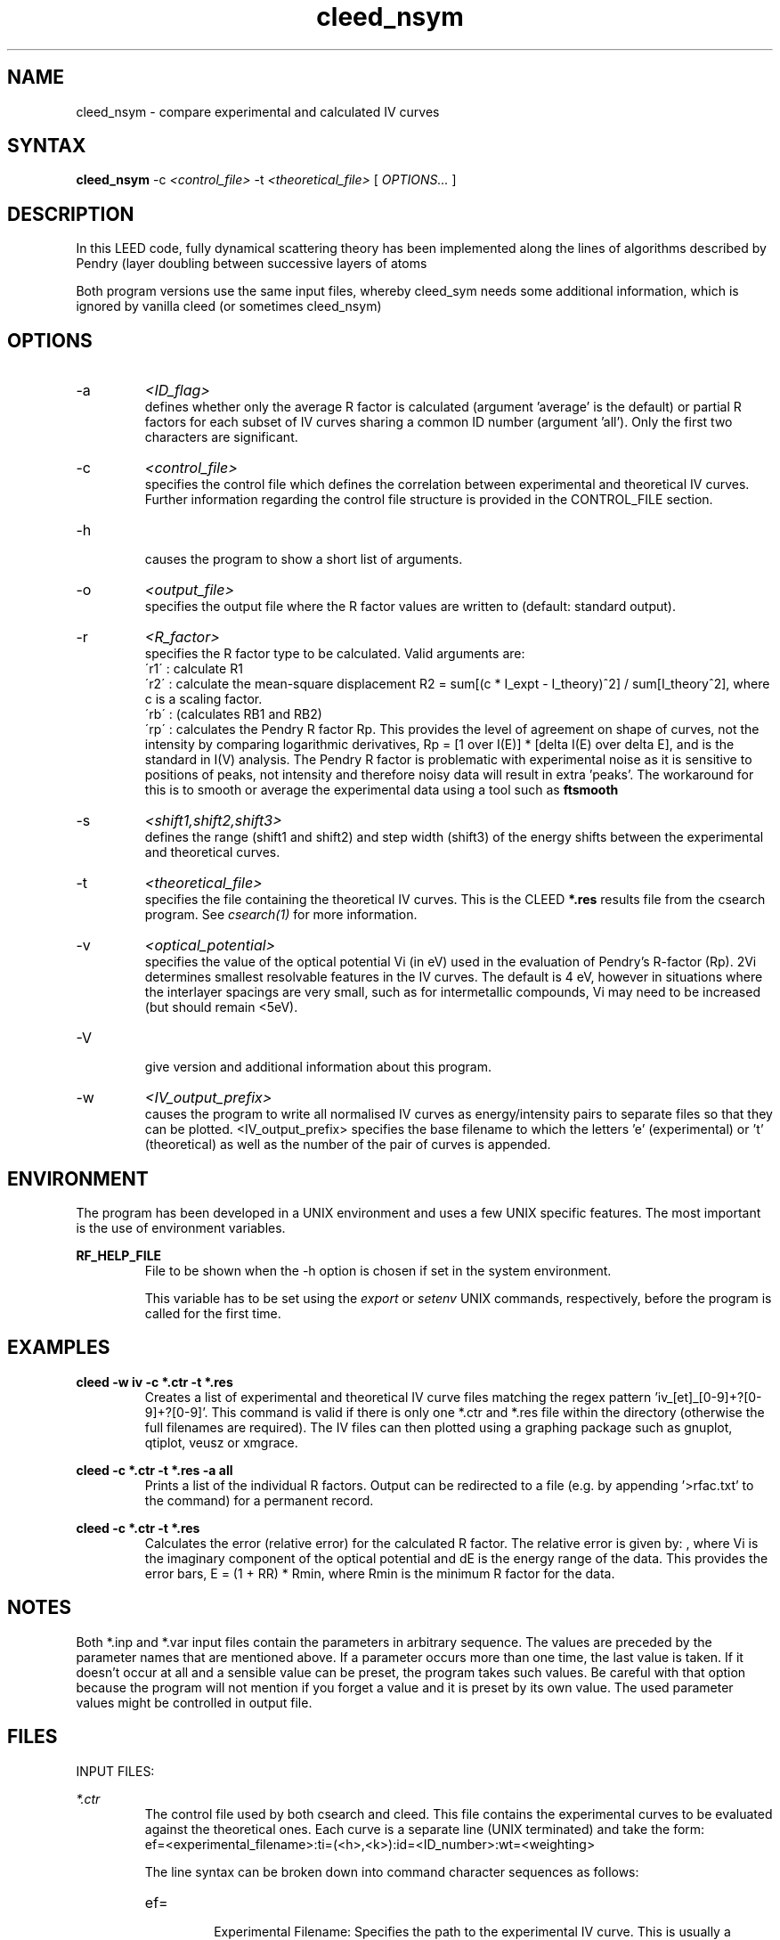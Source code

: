 .\" Process this file with 'groff -man -Tascii cleed_nsym.1 2>/dev/null'
.\" man page author: Liam Deacon (liam.m.deacon@gmail.com)
.\"
.TH cleed_nsym 1 "MARCH 2014" CLEED User Manuals
.\"===================================================================

.SH NAME

cleed_nsym \- compare experimental and calculated IV curves

.SH SYNTAX

.B cleed_nsym
\-c 
.I <control_file> 
\-t 
.I <theoretical_file> 
[
.I OPTIONS...
]

.SH DESCRIPTION

In this LEED code, fully dynamical scattering theory has been implemented along the lines of algorithms described by Pendry (layer doubling between successive layers of atoms

Both program versions use the same input files, whereby cleed_sym needs some additional information, which is ignored by vanilla cleed (or sometimes cleed_nsym)

.SH OPTIONS

.IP -a
.I <ID_flag>
.RS
defines whether only the average R factor is calculated (argument 'average' is the default) or partial R factors for each subset of IV curves sharing a common ID number (argument 'all'). Only the first two characters are significant.
.RE
.IP -c
.I <control_file>
.RS 
specifies the control file which defines the correlation between experimental and theoretical IV curves. Further information regarding the control file structure is provided in the CONTROL_FILE section.

.RE
.IP -h 
.RS 
causes the program to show a short list of arguments. 
.RE
.IP -o
.I <output_file>
.RS
specifies the output file where the R factor values are written to (default: standard output).
.RE
.IP -r
.I <R_factor>
.RS
specifies the R factor type to be calculated. Valid arguments are:
.br
\'r1\' : calculate R1
.br
\'r2\' : calculate the mean-square displacement R2 = sum[(c * I_expt - I_theory)^2] / sum[I_theory^2], where c is a scaling factor.
.br
\'rb\' : (calculates RB1 and RB2)
.br
\'rp\' : calculates the Pendry R factor Rp. This provides the level of agreement on shape of curves, not the intensity by comparing logarithmic derivatives, Rp = [1 over I(E)] * [delta I(E) over delta E], and is the standard in I(V) analysis. The Pendry R factor is problematic with experimental noise as it is sensitive to positions of peaks, not intensity and therefore noisy data will result in extra 'peaks'. The workaround for this is to smooth or average the experimental data using a tool such as 
.B ftsmooth
.RE
.IP -s
.I <shift1,shift2,shift3>
.RS
defines the range (shift1 and shift2) and step width (shift3) of the energy shifts between the experimental and theoretical curves.
.RE
.IP -t
.I <theoretical_file>
.RS
specifies the file containing the theoretical IV curves. This is the CLEED 
.B *.res
results file from the csearch program. See 
.I csearch(1)
for more information. 
.RE
.IP -v 
.I <optical_potential>
.RS 
specifies the value of the optical potential Vi (in eV) used in the evaluation of Pendry's R-factor (Rp). 2Vi determines smallest resolvable features in the IV curves. The default is 4 eV, however in situations where the interlayer spacings are very small, such as for intermetallic compounds, Vi may need to be increased (but should remain <5eV). 
.RE
.IP -V 
.RS 
give version and additional information about this program. 
.RE
.IP -w
.I <IV_output_prefix>
.RS
causes the program to write all normalised IV curves as energy/intensity pairs to separate files so that they can be plotted. <IV_output_prefix> specifies the base filename to which the letters 'e' (experimental) or 't' (theoretical) as well as the number of the pair of curves is appended.
.RE

.SH ENVIRONMENT
The program has been developed in a UNIX environment and uses a few UNIX specific features. The most important is the use of environment variables.
.PP
.B RF_HELP_FILE
.RS
File to be shown when the -h option is chosen if set in the system environment. 
.PP
This variable has to be set using the 
.I export
or 
.I setenv
UNIX commands, respectively, before the program is called for the first time.
.RE

.\" Document here situations in which the program can be used, if there are uses that are not obvious.
.SH EXAMPLES
.B cleed -w "iv" -c *.ctr -t *.res
.RS
Creates a list of experimental and theoretical IV curve files matching the regex pattern 'iv_[et]_[0-9]+?[0-9]+?[0-9]'. This command is valid if there is only one *.ctr and *.res file within the directory (otherwise the full filenames are required). The IV files can then plotted using a graphing package such as gnuplot, qtiplot, veusz or xmgrace.
.RE
.PP
.B cleed -c *.ctr -t *.res -a all
.RS
Prints a list of the individual R factors. Output can be redirected to a file (e.g. by appending '>rfac.txt' to the command) for a permanent record.
.RE
.PP
.B cleed -c *.ctr -t *.res 
.RS
Calculates the error (relative error) for the calculated R factor. The relative error is given by: 
.EQ
RR = (8Vi over {delta E}) sup half
.EN
, where Vi is the imaginary component of the optical potential and dE is the energy range of the data. This provides the error bars, E = (1 + RR) * Rmin, where Rmin is the minimum R factor for the data. 
.SH NOTES

Both *.inp and *.var input files contain the parameters in arbitrary sequence. The values are preceded by the parameter names that are mentioned above. If a parameter occurs more than one time, the last value is taken. If it doesn't occur at all and a sensible value can be preset, the program takes such values. Be careful with that option because the program will not mention if you forget a value and it is preset by its own value. The used parameter values might be controlled in output file. 
.\"Document here all errors and other messages returned to the user. Include the cause and the recovery actions whenever appropriate and possible.
.\".SH MESSAGES AND EXIT CALLS
.\" Document here the significant changes in each release of the product.
.\".SH HISTORY

.SH FILES

INPUT FILES: 
.PP
.I *.ctr
.RS
The control file used by both csearch and cleed. This file contains the experimental curves to be evaluated against the theoretical ones. Each curve is a separate line (UNIX terminated) and take the form:
.br
ef=<experimental_filename>:ti=(<h>,<k>):id=<ID_number>:wt=<weighting>
.PP
The line syntax can be broken down into command character sequences as follows:
.br
.IP ef=
.RS
Experimental Filename: Specifies the path to the experimental IV curve. This is usually a relative path to ease readability. Also note that file paths containing spaces may not be read correctly resulting in an error.
.RE
.IP ti=
.RS
Theoretical Index: Specifies the Miller indices of the spot in terms of h and k. Both indices should be floating point numbers separated with a comma and enclosed in curved braces, i.e. '(' and ')'.
.RE
.IP id=
.RS
Identification: Sets a unique index (the <ID_number>) for each curve and is used primarily to help the user track the curves produced using the 'cleed -w' command. If none of the lines contain id=<ID_number> then the <ID_number> will be in the order in which the curves appear in the control file.
.RE
.IP wt=
.RS
Weighting: Provides a statistical weighting for each curve with a <weighting> value between 0.0 and 1.0 (default is 1.0).
.RE
.PP
.B Notes: 
.br
* Each command sequence must be separated using a colon ':'. 
.br
* Lines starting with an '#' will be regarded as comments.
.br
* Check lines are terminated with '\n' (UNIX end-line character).
.br
* The final line of the file should be blank 
.br 
  (for compatibility with older versions which threw an error).
.RE
.PP
.I *.res
.RS
The results file produced by the csearch program.
.RE
.PP
OUTPUT FILES:
.PP
.I IV_curve_files
.RS
Generated using the '-w' option in the 
.B cleed
command. Experimental and theoretical curves are indicated with '_e' and '_t', respectively. The number specified by the 'id=' argument will be appended to the filename of each output curve for identification.
.RE

.SH AUTHOR

Georg Held <g.held@reading.ac.uk>.

.SH CONTACT

Please email questions, bug fixes or any suggestions to either Georg Held, Jacopo Ardini <j.ardini@pgr.reading.ac.uk> or Liam Deacon <liam.m.deacon@gmail.com>.

.\"Document here things that work as designed but which may be unclear or surprising to the user. (This is the System V replacement for the BUGS category; you too can pretend your product has no bugs!)
.SH CAVEATS
In older versions of the CLEED package, the control file must end with a blank line otherwise an error will occur.

.SH COPYRIGHT

Copyright (C) 1995-2014 Georg Held
.PP
LICENSE

.SH AVAILABILITY

cleed is available as part of the CLEED package and should be available on any platform where there is a GNU C compiler (GCC) tool chain. GCC is readily available on most Linux distributions, however Windows users can install MinGW, the minimalist GNU tool set for Windows.   

.SH SEE ALSO

caoi_leed(1), caoi_rfac(1), cleed_nsym(1), cleed_sym(1), crfac(1), csearch(1), debye(1), ftsmooth(1), latt(1), mkiv(1), phsh(1)